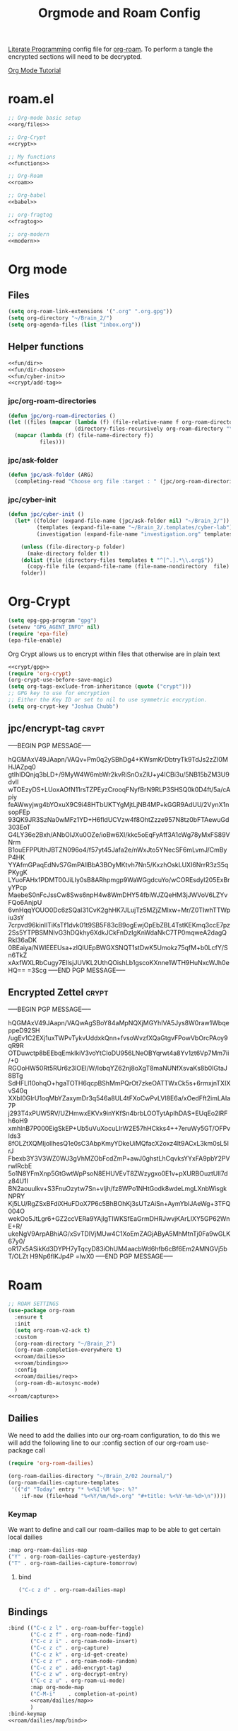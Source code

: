 :PROPERTIES:
:ID:       c5bfd0a4-d141-4b3d-9b4b-e5049a49366c
:END:
#+title: Orgmode and Roam Config
#+PROPERTY:    header-args
[[id:78905830-a46f-4e11-93dc-ea77cb105d17][Literate Programming]] config file for [[id:17c4db4a-bbdd-4c20-9889-2519487f0474][org-roam]]. To perform a tangle the encrypted sections will need to be decrypted.

[[https://github.com/james-stoup/emacs-org-mode-tutorial][Org Mode Tutorial]]

* roam.el
#+begin_src emacs-lisp :tangle ~/.emacs.d/personal/roam.el :noweb yes
  ;; Org-mode basic setup
  <<org/files>>

  ;; Org-Crypt
  <<crypt>>

  ;; My functions
  <<functions>>

  ;; Org-Roam
  <<roam>>

  ;; Org-babel
  <<babel>>

  ;; org-fragtog
  <<fragtog>>

  ;; org-modern
  <<modern>>
#+End_src
* Org mode
** Files
#+BEGIN_SRC emacs-lisp :tangle no :noweb-ref org/files
  (setq org-roam-link-extensions '(".org" ".org.gpg"))
  (setq org-directory "~/Brain_2/")
  (setq org-agenda-files (list "inbox.org"))
#+END_SRC
** Helper functions
#+BEGIN_SRC emacs-lisp :tangle no :noweb yes :noweb-ref functions
  <<fun/dir>>
  <<fun/dir-choose>>
  <<fun/cyber-init>>
  <<crypt/add-tag>>
#+END_SRC
*** jpc/org-roam-directories
#+BEGIN_SRC emacs-lisp :tangle no :noweb-ref fun/dir
  (defun jpc/org-roam-directories ()
  (let ((files (mapcar (lambda (f) (file-relative-name f org-roam-directory))
                       (directory-files-recursively org-roam-directory "\\.org$"))))
    (mapcar (lambda (f) (file-name-directory f))
            files)))
#+END_SRC
*** jpc/ask-folder
#+BEGIN_SRC emacs-lisp :tangle no :noweb-ref fun/dir-choose
  (defun jpc/ask-folder (ARG)
    (completing-read "Choose org file :target : " (jpc/org-roam-directories)))
#+END_SRC
*** jpc/cyber-init
#+BEGIN_SRC emacs-lisp :tangle no :noweb-ref fun/cyber-init
  (defun jpc/cyber-init ()
    (let* ((folder (expand-file-name (jpc/ask-folder nil) "~/Brain_2/"))
           (templates (expand-file-name "~/Brain_2/.templates/cyber-lab"))
           (investigation (expand-file-name "investigation.org" templates)))

      (unless (file-directory-p folder)
        (make-directory folder t))
      (dolist (file (directory-files templates t "^[^.].*\\.org$"))
        (copy-file file (expand-file-name (file-name-nondirectory  file) folder) t))
      folder))
#+END_SRC
* Org-Crypt
#+BEGIN_SRC emacs-lisp :tangle no :noweb yes :noweb-ref crypt/gpg
  (setq epg-gpg-program "gpg")
  (setenv "GPG_AGENT_INFO" nil)
  (require 'epa-file)
  (epa-file-enable)
#+END_SRC
Org Crypt allows us to encrypt within files that otherwise are in plain text
#+BEGIN_SRC  emacs-lisp :tangle no :noweb yes :noweb-ref crypt
  <<crypt/gpg>>
  (require 'org-crypt)
  (org-crypt-use-before-save-magic)
  (setq org-tags-exclude-from-inheritance (quote ("crypt")))
  ;; GPG key to use for encryption
  ;; Either the Key ID or set to nil to use symmetric encryption.
  (setq org-crypt-key "Joshua Chubb")
#+END_SRC
** jpc/encrypt-tag :crypt:
-----BEGIN PGP MESSAGE-----

hQGMAxV49JAapn/VAQv+Pm0q2ySBhDg4+KWsmKrDbtryTk9TdJs2zZI0MHJAZpq0
gtIhIDQnjq3bLD+/9MyW4W6mbWr2kvRiSnOxZlU+y4ICBi3u/5NB15bZM3U9dvlI
wTOEzyDS+LUoxAOfN11rsTZPEyzCrooqFNyfBrN9RLP3SHSQ0k0D4ft/5a/cApiy
feAWwyjwg4bYOxuX9C9i48HTbUKTYgMjtLjNB4MP+kGGR9AdUU/2VynX1nsopFEp
93QK9JR3SzNa0wMFz1YD+H6fldUCVzw4f8OhtZzze957N8tz0bFTAewuGd303EoT
G4LY36e2Bxh/ANbOIJXu0OZe/ioBw6XI/kkc5oEqFyAff3A1cWg78yMxFS89VNrm
B1ouEFPPUthJBTZN096o4/f57yt45Jafa2e/nWxJto5YNecSF6mLvmJ/CmByP4HK
YYAfmGPaqEdNvS7GmPAllBbA3BOyMKtvh7Nn5/KxzhOskLUXI6NrrR3zS5qPKygK
LYuoFAHx1PDMT00JiLIy0sB8ARhpmgp9WaWGgdcuYo/wCOREsdyl205ExBryYPcp
MaebeS0nFcJssCw8Sws6npH4w8WmDHY54fbiWJZQeHM3jJWVoV6LZYvFQo6AnjpU
6vnHqqYOUO0Dc6zSQaI31CvK2ghHK7JLujTz5MZjZMlxw+Mr/Z0TIwhTTWpiu3sY
7crpvd96kinIlTiKsTf1dvk01t9SB5F83cB9ogEwjOpEbZBL4TstKEKmq3ccE7pz
2Ss5YTPBSMNlvG3hDQkhy6XdkJCkFnDzIgKnWdaNkC7TP0mqweA2dagQRkl36aDK
0BEaiya/NWlEEEUsa+zlQlUEpBWGXSNQT1stDwK5Umokz75qfM+b0LcfY/Sn6TkZ
xAxfWXLRbCugy7EIlsjJUVKL2UthQOishLb1gscoKXnne1WTH9HuNxcWJh0eHQ==
=3Scg
-----END PGP MESSAGE-----
** Encrypted Zettel :crypt:
-----BEGIN PGP MESSAGE-----

hQGMAxV49JAapn/VAQwAgSBoY84aMpNQXjMGYhIVA5Jys8W0raw1WbqeppeD92SH
/ugEv1C2EXj1uxTWPvTykvUddxkQnn+fvsoWvzfXQaGtgvFPowVbOrcPAoy9qR9R
OTDuwctp8bEEbqEmkIkiV3voYtCIoDU956LNeOBYqrwt4a8Yv1zt6Vp7Mm7ii/+0
RGOoHW50Rt5RUr6z3lOEI/W/IobqYZ62nj8oXgT8maNUNfXsvaKs8b0IGtaJ8BTg
SdHFLl10ohqO+hgaTOTH6qcpBShMmPQrOt7zkeOATTWxCk5s+6rmxjnTXIXvS40q
XXbI0GIrU1oqMbYZaxymDr3q546a8UL4tFXoCwPvLVI8E6a/xOedFft2imLAIa7P
j293T4xPUW5RV/UZHmwxEKVx9inYKfSn4brbLOOTytApIhDAS+EUqEo2lRFh6oH9
xmhlnB7P000EigSkEP+Ub5uVuXocuLlrW2E57hHCkks4++7eruWy5GT/OFPvIds3
8fOLZtXQMIjollhesQ1e0sC3AbpKmyYDkeUiMQfacX2oxz4lt9ACxL3km0sL5IrJ
Fbexb3Y3V3WZ0WJ3gVhMZObFcdZmP+awJ0ghstLhCqvksYYxFA9pbY2PVrwlRcbE
5o1N8YFmXnp5GtGwtWpPsoN8EHUVEvT8ZWzygxo0E1v+pXURBOuztUll7dz84U1I
BN2aouuIkv+S3FnuOzytw7Sn+vIjh/fz8WPo1NHtGodk8wdeLmgLXnbWisgkNPRY
Kj5LU/RgZSxBFdiXHuFDoX7P6c5BhBOhKj3sUTzAiSn+AymYbIJAeWg+3TFQ004O
wekOo5JtLgr6+GZ2ccVERa9YAjlgTIWKSfEaGrmDHRJwvjKArLIXY5GP62WnE+R/
ukeNgV9ArpABhiAG/xSvTDIVjMUw4C1XoEmZAGjAByA5MhMtnTj0Fa9wGLK67y0/
oR17x5ASikKd3DYPH7yTqcyD83iOhUM4aacbWd6hfb6cBf6Em2AMNGVj5bT/OLZt
H9Np6flKJp4P
=lwX0
-----END PGP MESSAGE-----
* Roam
#+BEGIN_SRC emacs-lisp :tangle no :noweb yes :noweb-ref roam
  ;; ROAM SETTINGS
  (use-package org-roam
    :ensure t
    :init
    (setq org-roam-v2-ack t)
    :custom
    (org-roam-directory "~/Brain_2")
    (org-roam-completion-everywhere t)
    <<roam/dailies>>
    <<roam/bindings>>
    :config
    <<roam/dailies/req>>
    (org-roam-db-autosync-mode)
    )
  <<roam/capture>>
#+END_SRC
** Dailies
We need to add the dailies into our org-roam configuration, to do this we will add the following line to our :config section of our org-roam use-package call
#+BEGIN_SRC emacs-lisp :tangle no :noweb-ref roam/dailies/req
    (require 'org-roam-dailies)
#+END_SRC

#+BEGIN_SRC emacs-lisp :tangle no :noweb-ref roam/dailies
    (org-roam-dailies-directory "~/Brain_2/02 Journal/")
    (org-roam-dailies-capture-templates
     '(("d" "Today" entry "* %<%I:%M %p>: %?"
        :if-new (file+head "%<%Y/%m/%d>.org" "#+title: %<%Y-%m-%d>\n"))))
#+END_SRC
*** Keymap
We want to define and call our roam-dailies map to be able to get certain local dailies
#+BEGIN_SRC emacs-lisp :tangle no :noweb-ref roam/dailies/map
  :map org-roam-dailies-map
  ("Y" . org-roam-dailies-capture-yesterday)
  ("T" . org-roam-dailies-capture-tomorrow)
#+END_SRC
**** bind
#+BEGIN_SRC emacs-lisp :tangle no :noweb-ref roam/dailies/map/bind
  ("C-c z d" . org-roam-dailies-map)
#+END_SRC
** Bindings
#+BEGIN_SRC emacs-lisp :tangle no :noweb yes :noweb-ref roam/bindings
  :bind (("C-c z l" . org-roam-buffer-toggle)
         ("C-c z f" . org-roam-node-find)
         ("C-c z i" . org-roam-node-insert)
         ("C-c z c" . org-capture)
         ("C-c z k" . org-id-get-create)
         ("C-c z r" . org-roam-node-random)
         ("C-c z e" . add-encrypt-tag)
         ("C-c z w" . org-decrypt-entry)
         ("C-c z u" . org-roam-ui-mode)
         :map org-mode-map
         ("C-M-i"    . completion-at-point)
         <<roam/dailies/map>>
         )
  :bind-keymap
  <<roam/dailies/map/bind>>
#+END_SRC
** Capture
#+BEGIN_SRC emacs-lisp :tangle no :noweb yes :noweb-ref roam/capture
  (setq org-roam-capture-templates
        '(
          <<roam/capture/zettel>>
          <<roam/capture/filed>>
          <<crypt/zettel>>
          <<roam/capture/cyber>>
          <<roam/capture/bio>>
          <<roam/capture/ref>>
          ))
#+END_SRC
*** Zettel
#+BEGIN_SRC emacs-lisp :tangle no :noweb-ref roam/capture/zettel
  ("z" "Zettel" plain
   "%?"
   :if-new
   (file+head "Z Inbox/${slug}.org"
              "#+title: ${title}
        ,#+created: %U
        ,#+last_modified: %U\n\n")
   :immediate-finish t
   :unnarrowed t)
#+END_SRC
*** Filed Note
#+BEGIN_SRC emacs-lisp :tangle no :noweb-ref roam/capture/filed
  ("f" "filed" plain
   "%?"
   :if-new
   (file+head (expand-file-name "${slug}.org" jpc/ask-folder)
              "#+title: ${title}")
   :immediate-finish t
   :unnarrowed t)
#+END_SRC

*** Literature Note
#+BEGIN_SRC emacs-lisp :tangle no :noweb-ref roam/capture/litnote
  ("l" "literature" plain
   "%?"
   :if-new
   (file+head "04 Literature/${slug}.org"
              "#+title: ${title}")
   :immediate-finish t
   :unnarrowed t)
#+END_SRC

*** Cyber Investigation
This was very hacky, I think this simpler version *should* work, however what chatGPT generated is preserved in the second code block
#+BEGIN_SRC emacs-lisp :tangle no :noweb-ref roam/capture/cyber
  ("i" "Cyber Investigation" plain "%?%[~/Brain_2/.templates/investigation.org]"
   :target (file+head (expand-file-name index.org jpc/cyberinit) "#+title:  ${title}\n")
   :immediate-finish t
   :unnarrowed t)
#+END_src
**** chatGPT's version
#+BEGIN_SRC emacs-lisp :tangle no
  ("i" "Cyber Investigation" plain "%?%[~/Brain_2/.templates/investigation.org]"
   :target (file+head (lambda () (let ((path (expand-file-name (concat (jpc/cyber-init) "/index.org"))))
                                   path)) "#+title:  ${title}\n")
   :immediate-finish t
   :unnarrowed t)
#+END_SRC
*** Biography
#+BEGIN_SRC emacs-lisp :tangle no :noweb-ref roam/capture/bio
  ("b" "Biography" plain
   "%?"
   :if-new
   (file+head "04 Literature/04.01 Biographies/${slug}.org"
              "#+title: ${title}
    [[id:589b86e7-0bd7-41bd-a79b-964395ff146c][Biographies]]")
   :immediate-finish t
   :unnarrowed t)
#+END_SRC
*** Reference
#+BEGIN_SRC emacs-lisp :tangle no :noweb-ref roam/capture/ref
  ("r" "reference" plain
   "%?"
   :if-new
   (file+head "00 System/01 Reference/${slug}.org"
              "#+title: ${title}
            ,#+created: %U
            ,#+last_modified: %U\n\n")
   :immediate-finish t
   :unnarrowed t)
#+END_SRC
* Babel
#+BEGIN_SRC emacs-lisp :tangle no :noweb-ref babel
  (setq org-confirm-babel-evaluate nil
        org-src-fontify-natively t
        org-src-tab-acts-natively t)

  (org-babel-do-load-languages
   'org-babel-load-languages
   '((shell      . t)
     (js         . t)
     (emacs-lisp . t)
     (perl       . t)
     (clojure    . t)
     (python     . t)
     (ruby       . t)
     (dot        . t)
     (css        . t)
     (plantuml   . t)))
#+END_SRC
* Modern
#+BEGIN_SRC emacs-lisp :tangle no :noweb-ref modern
  (use-package org-modern
  :hook
  (org-mode . global-org-modern-mode)
  :custom
  (org-modern-star 'replace)
  ;(org-modern-replace-stars "*~-")
  (org-modern-keyword nil)
  (org-modern-checkbox nil)
  ;(org-modern-table nil)
  )
#+END_SRC
* Fragtog
#+BEGIN_SRC emacs-lisp :tangle no :noweb-ref fragtog
  (use-package org-fragtog
  :after org
  :custom
  (org-startup-with-latex-preview t)
  :hook
  (org-mode . org-fragtog-mode)
  :custom
  (org-format-latex-options
   (plist-put org-format-latex-options :scale 2)
   (plist-put org-format-latex-options :foreground 'auto)
   (plist-put org-format-latex-options :background 'auto)))
#+END_SRC
